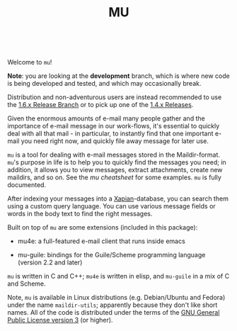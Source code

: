 #+TITLE:MU
[[https://github.com/djcb/mu/blob/master/COPYING][https://img.shields.io/github/license/djcb/mu?logo=gnu&.svg]]
[[https://en.cppreference.com][https://img.shields.io/badge/Made%20with-C/CPP-1f425f?logo=c&.svg]]
[[https://img.shields.io/github/v/release/djcb/mu][https://img.shields.io/github/v/release/djcb/mu.svg]]
[[https://github.com/djcb/mu/graphs/contributors][https://img.shields.io/github/contributors/djcb/mu.svg]]
[[https://github.com/djcb/mu/issues][https://img.shields.io/github/issues/djcb/mu.svg]]
[[https://github.com/djcb/mu/issues?q=is%3Aissue+is%3Aopen+label%3Arfe][https://img.shields.io/github/issues/djcb/mu/rfe?color=008b8b.svg]]
[[https://github.com/djcb/mu/pull/new][https://img.shields.io/badge/PRs-welcome-brightgreen.svg]]\\
[[https://melpa.org/#/?q=mu4e&sort=version&asc=false][https://img.shields.io/badge/Emacs-25.3-922793?logo=gnu-emacs&logoColor=b39ddb&.svg]]
[[https://www.djcbsoftware.nl/code/mu/mu4e/Installation.html#Dependencies-for-Debian_002fUbuntu][https://img.shields.io/badge/Platform-Linux-2e8b57?logo=linux&.svg]]
[[https://www.djcbsoftware.nl/code/mu/mu4e/Installation.html#Building-from-a-release-tarball-1][https://img.shields.io/badge/Platform-FreeBSD-8b3a3a?logo=freebsd&logoColor=c32136&.svg]]
[[https://formulae.brew.sh/formula/mu#default][https://img.shields.io/badge/Platform-macOS-101010?logo=apple&logoColor=ffffff&.svg]]
[[https://github.com/msys2-unofficial/MSYS2-packages/blob/master/mu/README.org][https://img.shields.io/badge/Platform-Windows-00bfff?logo=windows&logoColor=00bfff&.svg]]

Welcome to ~mu~!

*Note*: you are looking at the *development* branch, which is where new
code is being developed and tested, and which may occasionally break.

Distribution and non-adventurous users are instead recommended to use
the [[https://github.com/djcb/mu/tree/release/1.6.x][1.6.x Release Branch]] or to pick up one of the [[https://github.com/djcb/mu/releases][1.4.x Releases]].

Given the enormous amounts of e-mail many people gather and the
importance of e-mail message in our work-flows, it's essential to
quickly deal with all that mail - in particular, to instantly find
that one important e-mail you need right now, and quickly file away
message for later use.

~mu~ is a tool for dealing with e-mail messages stored in the
Maildir-format. ~mu~'s purpose in life is to help you to quickly find
the messages you need; in addition, it allows you to view messages,
extract attachments, create new maildirs, and so on. See the [[www/cheatsheet.md][mu
cheatsheet]] for some examples. =mu= is fully documented.

After indexing your messages into a [[http://www.xapian.org][Xapian]]-database, you can search
them using a custom query language. You can use various message fields
or words in the body text to find the right messages.

Built on top of ~mu~ are some extensions (included in this package):

- mu4e: a full-featured e-mail client that runs inside emacs

- mu-guile: bindings for the Guile/Scheme programming language (version 2.2 and later)

~mu~ is written in C and C++; ~mu4e~ is written in elisp, and ~mu-guile~ in
a mix of C and Scheme.

Note, ~mu~ is available in Linux distributions (e.g. Debian/Ubuntu and
Fedora) under the name ~maildir-utils~; apparently because they don't
like short names. All of the code is distributed under the terms
of the [[https://www.gnu.org/licenses/gpl-3.0.en.html][GNU General Public License version 3]] (or higher).
